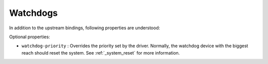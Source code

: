 Watchdogs
=========

In addition to the upstream bindings, following properties are understood:

Optional properties:

- ``watchdog-priority`` : Overrides the priority set by the driver. Normally,
  the watchdog device with the biggest reach should reset the system.
  See :ref:`_system_reset` for more information.
